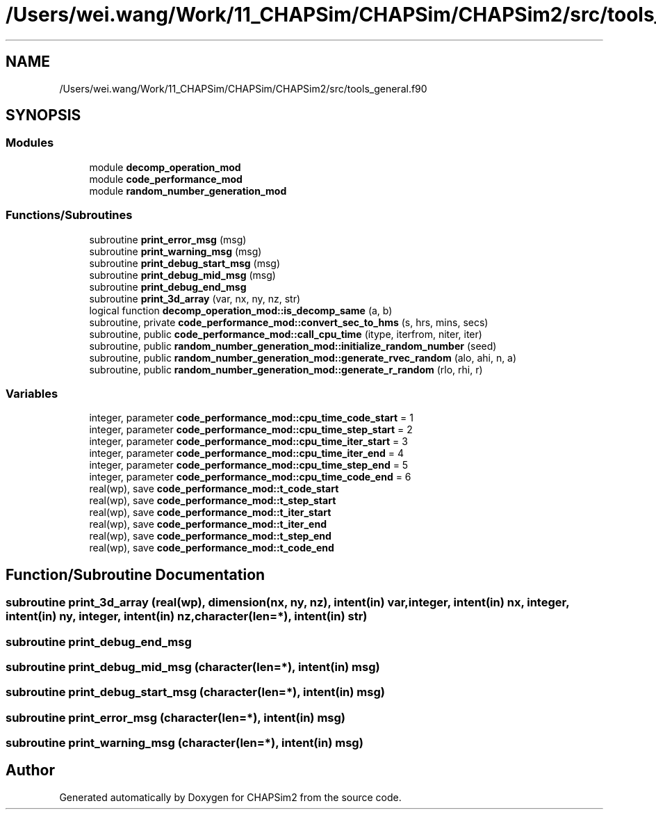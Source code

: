 .TH "/Users/wei.wang/Work/11_CHAPSim/CHAPSim/CHAPSim2/src/tools_general.f90" 3 "Thu Jan 26 2023" "CHAPSim2" \" -*- nroff -*-
.ad l
.nh
.SH NAME
/Users/wei.wang/Work/11_CHAPSim/CHAPSim/CHAPSim2/src/tools_general.f90
.SH SYNOPSIS
.br
.PP
.SS "Modules"

.in +1c
.ti -1c
.RI "module \fBdecomp_operation_mod\fP"
.br
.ti -1c
.RI "module \fBcode_performance_mod\fP"
.br
.ti -1c
.RI "module \fBrandom_number_generation_mod\fP"
.br
.in -1c
.SS "Functions/Subroutines"

.in +1c
.ti -1c
.RI "subroutine \fBprint_error_msg\fP (msg)"
.br
.ti -1c
.RI "subroutine \fBprint_warning_msg\fP (msg)"
.br
.ti -1c
.RI "subroutine \fBprint_debug_start_msg\fP (msg)"
.br
.ti -1c
.RI "subroutine \fBprint_debug_mid_msg\fP (msg)"
.br
.ti -1c
.RI "subroutine \fBprint_debug_end_msg\fP"
.br
.ti -1c
.RI "subroutine \fBprint_3d_array\fP (var, nx, ny, nz, str)"
.br
.ti -1c
.RI "logical function \fBdecomp_operation_mod::is_decomp_same\fP (a, b)"
.br
.ti -1c
.RI "subroutine, private \fBcode_performance_mod::convert_sec_to_hms\fP (s, hrs, mins, secs)"
.br
.ti -1c
.RI "subroutine, public \fBcode_performance_mod::call_cpu_time\fP (itype, iterfrom, niter, iter)"
.br
.ti -1c
.RI "subroutine, public \fBrandom_number_generation_mod::initialize_random_number\fP (seed)"
.br
.ti -1c
.RI "subroutine, public \fBrandom_number_generation_mod::generate_rvec_random\fP (alo, ahi, n, a)"
.br
.ti -1c
.RI "subroutine, public \fBrandom_number_generation_mod::generate_r_random\fP (rlo, rhi, r)"
.br
.in -1c
.SS "Variables"

.in +1c
.ti -1c
.RI "integer, parameter \fBcode_performance_mod::cpu_time_code_start\fP = 1"
.br
.ti -1c
.RI "integer, parameter \fBcode_performance_mod::cpu_time_step_start\fP = 2"
.br
.ti -1c
.RI "integer, parameter \fBcode_performance_mod::cpu_time_iter_start\fP = 3"
.br
.ti -1c
.RI "integer, parameter \fBcode_performance_mod::cpu_time_iter_end\fP = 4"
.br
.ti -1c
.RI "integer, parameter \fBcode_performance_mod::cpu_time_step_end\fP = 5"
.br
.ti -1c
.RI "integer, parameter \fBcode_performance_mod::cpu_time_code_end\fP = 6"
.br
.ti -1c
.RI "real(wp), save \fBcode_performance_mod::t_code_start\fP"
.br
.ti -1c
.RI "real(wp), save \fBcode_performance_mod::t_step_start\fP"
.br
.ti -1c
.RI "real(wp), save \fBcode_performance_mod::t_iter_start\fP"
.br
.ti -1c
.RI "real(wp), save \fBcode_performance_mod::t_iter_end\fP"
.br
.ti -1c
.RI "real(wp), save \fBcode_performance_mod::t_step_end\fP"
.br
.ti -1c
.RI "real(wp), save \fBcode_performance_mod::t_code_end\fP"
.br
.in -1c
.SH "Function/Subroutine Documentation"
.PP 
.SS "subroutine print_3d_array (real(wp), dimension(nx, ny, nz), intent(in) var, integer, intent(in) nx, integer, intent(in) ny, integer, intent(in) nz, character(len=*), intent(in) str)"

.SS "subroutine print_debug_end_msg"

.SS "subroutine print_debug_mid_msg (character(len=*), intent(in) msg)"

.SS "subroutine print_debug_start_msg (character(len=*), intent(in) msg)"

.SS "subroutine print_error_msg (character(len=*), intent(in) msg)"

.SS "subroutine print_warning_msg (character(len=*), intent(in) msg)"

.SH "Author"
.PP 
Generated automatically by Doxygen for CHAPSim2 from the source code\&.
